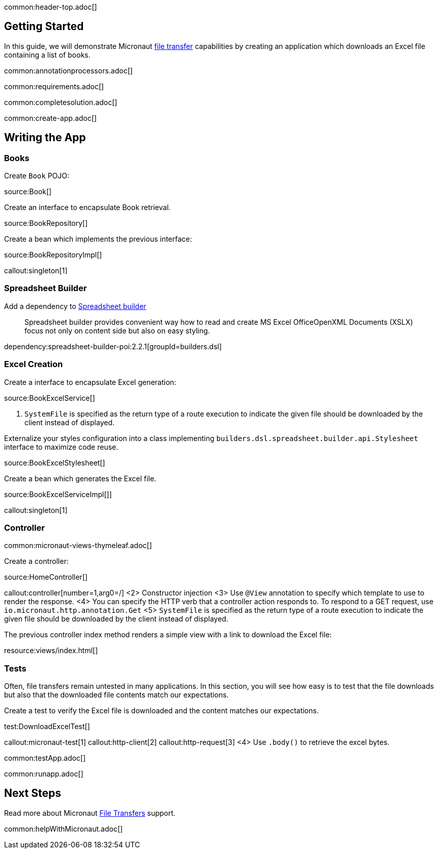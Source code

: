 common:header-top.adoc[]

== Getting Started

In this guide, we will demonstrate Micronaut https://docs.micronaut.io/latest/guide/#transfers[file transfer] capabilities by creating an application which downloads an Excel file containing a list of books.

common:annotationprocessors.adoc[]

common:requirements.adoc[]

common:completesolution.adoc[]

common:create-app.adoc[]

== Writing the App

=== Books

Create `Book` POJO:

source:Book[]

Create an interface to encapsulate Book retrieval.

source:BookRepository[]

Create a bean which implements the previous interface:

source:BookRepositoryImpl[]

callout:singleton[1]

=== Spreadsheet Builder

Add a dependency to https://spreadsheet.dsl.builders/[Spreadsheet builder]
____
Spreadsheet builder provides convenient way how to read and create MS Excel OfficeOpenXML Documents (XSLX) focus not only on content side but also on easy styling.
____

dependency:spreadsheet-builder-poi:2.2.1[groupId=builders.dsl]

=== Excel Creation

Create a interface to encapsulate Excel generation:

source:BookExcelService[]

<1> `SystemFile` is specified as the return type of a route execution to indicate the given file should be downloaded by the client instead of displayed.

Externalize your styles configuration into a class implementing `builders.dsl.spreadsheet.builder.api.Stylesheet` interface to maximize code reuse.

source:BookExcelStylesheet[]

Create a bean which generates the Excel file.

source:BookExcelServiceImpl[]]

callout:singleton[1]

=== Controller

common:micronaut-views-thymeleaf.adoc[]

Create a controller:

source:HomeController[]

callout:controller[number=1,arg0=/]
<2> Constructor injection
<3> Use `@View` annotation to specify which template to use to render the response.
<4> You can specify the HTTP verb that a controller action responds to. To respond to a GET request, use `io.micronaut.http.annotation.Get`
<5> `SystemFile` is specified as the return type of a route execution to indicate the given file should be downloaded by the client instead of displayed.

The previous controller index method renders a simple view with a link to download the Excel file:

resource:views/index.html[]

=== Tests

Often, file transfers remain untested in many applications. In this section, you will see how easy is to test that the
file downloads but also that the downloaded file contents match our expectations.

Create a test to verify the Excel file is downloaded and the content matches our expectations.

test:DownloadExcelTest[]

callout:micronaut-test[1]
callout:http-client[2]
callout:http-request[3]
<4> Use `.body()` to retrieve the excel bytes.

common:testApp.adoc[]

common:runapp.adoc[]

== Next Steps

Read more about Micronaut https://docs.micronaut.io/latest/guide/#transfers[File Transfers] support.

common:helpWithMicronaut.adoc[]
